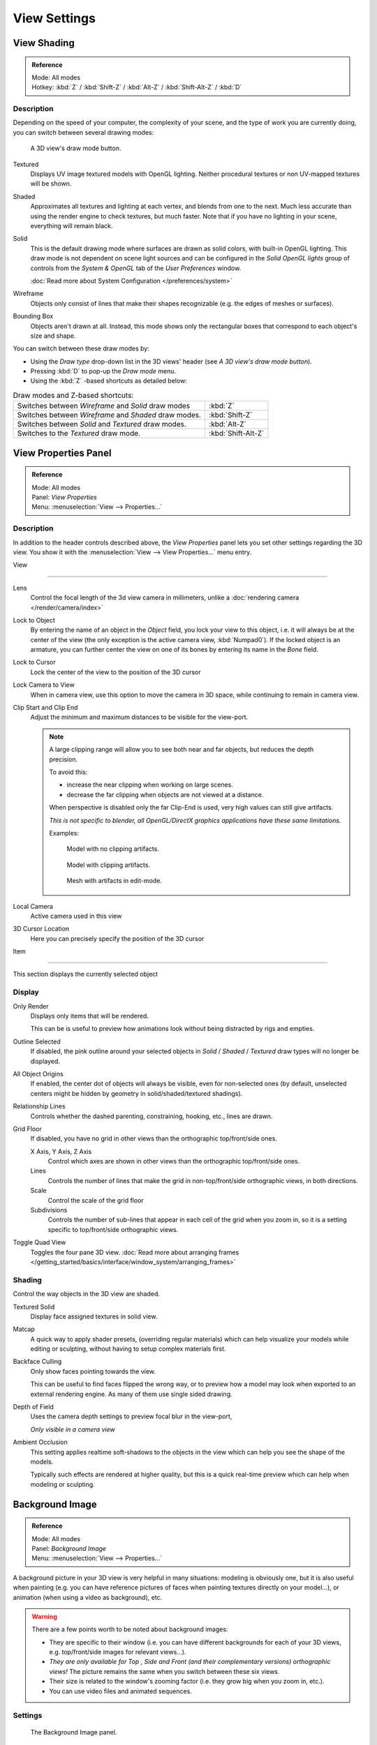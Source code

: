 
*************
View Settings
*************

.. _view_shading:

View Shading
============

.. admonition:: Reference
   :class: refbox

   | Mode:     All modes
   | Hotkey:   :kbd:`Z` / :kbd:`Shift-Z` / :kbd:`Alt-Z` / :kbd:`Shift-Alt-Z` / :kbd:`D`


Description
-----------

Depending on the speed of your computer, the complexity of your scene,
and the type of work you are currently doing, you can switch between several drawing modes:


.. figure:: /images/Viewport-shading-menu.jpg

   A 3D view's draw mode button.


Textured
   Displays UV image textured models with OpenGL lighting.
   Neither procedural textures or non UV-mapped textures will be shown.
Shaded
   Approximates all textures and lighting at each vertex, and blends from one to the next.
   Much less accurate than using the render engine to check textures, but much faster.
   Note that if you have no lighting in your scene, everything will remain black.
Solid
   This is the default drawing mode where surfaces are drawn as solid colors, with built-in OpenGL lighting.
   This draw mode is not dependent on scene light sources and can be configured in the *Solid OpenGL lights*
   group of controls from the *System & OpenGL* tab of the *User Preferences* window.

   :doc:`Read more about System Configuration </preferences/system>`
Wireframe
   Objects only consist of lines that make their shapes recognizable (e.g. the edges of meshes or surfaces).
Bounding Box
   Objects aren't drawn at all. Instead,
   this mode shows only the rectangular boxes that correspond to each object's size and shape.

You can switch between these draw modes by:

- Using the *Draw type* drop-down list in the 3D views' header (see *A 3D view's draw mode button*).
- Pressing :kbd:`D` to pop-up the *Draw mode* menu.
- Using the :kbd:`Z` -based shortcuts as detailed below:


.. list-table::
   Draw modes and Z-based shortcuts:

   * - Switches between *Wireframe* and *Solid* draw modes
     - :kbd:`Z`
   * - Switches between *Wireframe* and *Shaded* draw modes.
     - :kbd:`Shift-Z`
   * - Switches between *Solid* and *Textured* draw modes.
     - :kbd:`Alt-Z`
   * - Switches to the *Textured* draw mode.
     - :kbd:`Shift-Alt-Z`


View Properties Panel
=====================

.. admonition:: Reference
   :class: refbox

   | Mode:     All modes
   | Panel:    *View Properties*
   | Menu:     :menuselection:`View --> Properties...`


Description
-----------

In addition to the header controls described above,
the *View Properties* panel lets you set other settings regarding the 3D view.
You show it with the :menuselection:`View --> View Properties...` menu entry.


View

----

Lens
   Control the focal length of the 3d view camera in millimeters,
   unlike a :doc:`rendering camera </render/camera/index>`
Lock to Object
   By entering the name of an object in the *Object* field, you lock your view to this object, i.e.
   it will always be at the center of the view (the only exception is the active camera view, :kbd:`Numpad0`).
   If the locked object is an armature,
   you can further center the view on one of its bones by entering its name in the *Bone* field.
Lock to Cursor
   Lock the center of the view to the position of the 3D cursor
Lock Camera to View
   When in camera view, use this option to move the camera in 3D space, while continuing to remain in camera view.
Clip Start and Clip End
   Adjust the minimum and maximum distances to be visible for the view-port.

   .. note::

      A large clipping range will allow you to see both near and far objects, but reduces the depth precision.

      To avoid this:

      - increase the near clipping when working on large scenes.
      - decrease the far clipping when objects are not viewed at a distance.

      When perspective is disabled only the far Clip-End is used,
      very high values can still give artifacts.

      *This is not specific to blender, all OpenGL/DirectX graphics applications have these same limitations.*

      Examples:

      .. figure:: /images/Graphics_z_fighting_none.jpg

         Model with no clipping artifacts.

      .. figure:: /images/Graphics_z_fighting_example.jpg

         Model with clipping artifacts.

      .. figure:: /images/Graphics_z_fighting_example_editmode.jpg

         Mesh with artifacts in edit-mode.

Local Camera
   Active camera used in this view

3D Cursor Location
   Here you can precisely specify the position of the 3D cursor


Item

----


This section displays the currently selected object


Display
-------

Only Render
   Displays only items that will be rendered.

   This can be is useful to preview how animations look without being distracted by rigs and empties.
Outline Selected
   If disabled, the pink outline around your selected objects in
   *Solid* / *Shaded* / *Textured* draw types will no longer be displayed.
All Object Origins
   If enabled, the center dot of objects will always be visible, even for non-selected ones
   (by default, unselected centers might be hidden by geometry in solid/shaded/textured shadings).
Relationship Lines
   Controls whether the dashed parenting, constraining, hooking, etc., lines are drawn.
Grid Floor
   If disabled, you have no grid in other views than the orthographic top/front/side ones.

   X Axis, Y Axis, Z Axis
      Control which axes are shown in other views than the orthographic top/front/side ones.
   Lines
      Controls the number of lines that make the grid in non-top/front/side orthographic views, in both directions.
   Scale
      Control the scale of the grid floor
   Subdivisions
      Controls the number of sub-lines that appear in each cell of the grid when you zoom in,
      so it is a setting specific to top/front/side orthographic views.
Toggle Quad View
   Toggles the four pane 3D view.
   :doc:`Read more about arranging frames </getting_started/basics/interface/window_system/arranging_frames>`


Shading
-------

Control the way objects in the 3D view are shaded.

Textured Solid
   Display face assigned textures in solid view.
Matcap
   A quick way to apply shader presets, (overriding regular materials)
   which can help visualize your models while editing or sculpting,
   without having to setup complex materials first.
Backface Culling
   Only show faces pointing towards the view.

   This can be useful to find faces flipped the wrong way,
   or to preview how a model may look when exported to an external rendering engine.
   As many of them use single sided drawing.
Depth of Field
   Uses the camera depth settings to preview focal blur in the view-port,

   *Only visible in a camera view*

   .. TODO example image!
Ambient Occlusion
   This setting applies realtime soft-shadows to the objects in the view
   which can help you see the shape of the models.

   Typically such effects are rendered at higher quality,
   but this is a quick real-time preview which can help when modeling or sculpting.

   .. TODO example image!


Background Image
================

.. admonition:: Reference
   :class: refbox

   | Mode:     All modes
   | Panel:    *Background Image*
   | Menu:     :menuselection:`View --> Properties...`


A background picture in your 3D view is very helpful in many situations:
modeling is obviously one, but it is also useful when painting (e.g.
you can have reference pictures of faces when painting textures directly on your model...),
or animation (when using a video as background), etc.


.. warning::

   There are a few points worth to be noted about background images:

   - They are specific to their window (i.e. you can have different backgrounds for each of your 3D views, e.g.
     top/front/side images for relevant views...).
   - *They are only available for* *Top* *,* *Side* *and* *Front*
     *(and their complementary versions) orthographic views!*
     The picture remains the same when you switch between these six views.
   - Their size is related to the window's zooming factor (i.e. they grow big when you zoom in, etc.).
   - You can use video files and animated sequences.


Settings
--------

.. figure:: /images/Background-image.jpg

   The Background Image panel.


Blender manages this feature through the *Background Image* menu on the view
properties panel (:kbd:`N`). The option box at the top of this panel toggles the
*Background Image* feature on/off. By default, there is only space for one image.
The settings can be accessed by :kbd:`LMB` the white triangle.

Once enabled, you can add an image by selecting an existing datablock, or loading a new image.
The *Axis* menu defines which views the image will appear in.
Additional images can be added by :kbd:`LMB` the *Add Image* button.
When the image is loaded, the following settings become available.

Source
   Specifies what type of file is being used. Depending on the selected type, several options will appear below:

   File
      Use an image file

      Source File
         Represents the actual file that is linked to the current datablock.
         Supported formats include bmp, gif, jpg, png, tga, and tif.

   Sequence
      a sequence of numbered image files

      Frames
         Set the number of image files to use in the sequence
      Start
         Sets the frame number to start on
      Offset
         Offsets the number of the frame used in the sequence
      Fields
         Sets the number of fields per rendered frame
      Auto Refresh
         Always refresh the image on frame changes
      Cyclic
         Cycle the images in the sequence
   Movie
      Use a movie file:

      Match Movie Length
         Set the number of frames to match the movie

   Generated
      Use a image generated in Blender:

      Width, Height
         Set the width and height if the image in pixels
      Blank
         Generates a blank image
      UV Grid
         Creates a grid for testing UV mappings
      Color Grid
         Creates a colored grid for testing UV mappings

Opacity
   This slider controls the transparency of the background image
   (from **0.0** - fully opaque - to **1.0** - fully transparent).
Size
   Controls the size, or scale, of the picture in the 3D view (in Blender units).
   This is a scalar value so that width and height of the background image are each multiplied by the value to
   determine the size at which the background image is displayed.
   If one wishes to change the proportions of the image, it must be done in an impage processing program,
   such as GIMP.*X Offset*, *Y Offset*

   The horizontal and vertical offset of the background image in the view (by default, it is centered on the origin),
   in Blender units.


.. tip:: Use Lo-Res Proxy

   To improve PC performance when using background images you may have to use lower-resolution proxies.
   If your monitor resolution is 800x600, then the background image, full screen, without zooming,
   only needs to be 800x600. If your reference image is 2048x2048,
   then your computer is grinding away throwing away pixels.
   Try instead to take that 2048x2048 image, and scale it down (using Blender, or Gimp) to, for example, 512x512.
   You will have sixteen times the performance,
   with no appreciable loss of quality or exactness.
   Then, as you refine your model, you can increase the resolution.

